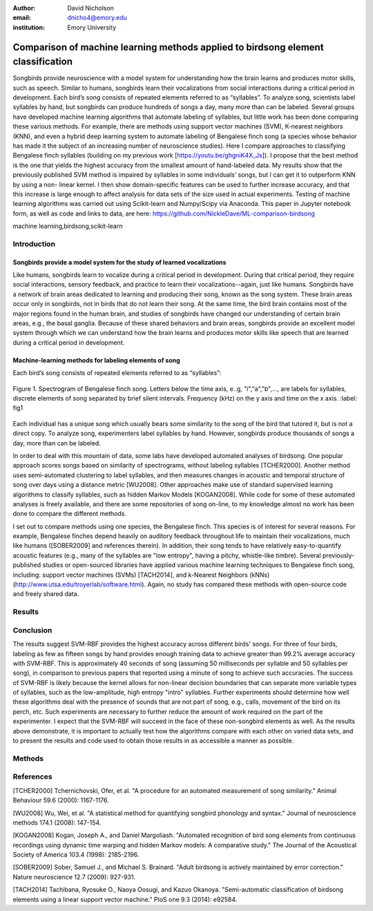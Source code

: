 :author: David Nicholson
:email: dnicho4@emory.edu
:institution: Emory University

---------------------------------------------------------------------------------
Comparison of machine learning methods applied to birdsong element classification
---------------------------------------------------------------------------------

.. class:: abstract

    Songbirds provide neuroscience with a model system for understanding how the brain learns and produces
    motor skills, such as speech. Similar to humans, songbirds learn their vocalizations from social 
    interactions during a critical period in development. Each bird’s song consists of repeated elements 
    referred to as “syllables”. To analyze song, scientists label syllables by hand, but songbirds can 
    produce hundreds of songs a day, many more than can be labeled. Several groups have developed machine 
    learning algorithms that automate labeling of syllables, but little work has been done comparing these 
    various methods. For example, there are methods using support vector machines (SVM), K-nearest 
    neighbors (KNN), and even a hybrid deep learning system to automate labeling of Bengalese finch song (a 
    species whose behavior has made it the subject of an increasing number of neuroscience studies). Here I 
    compare approaches to classifying Bengalese finch syllables (building on my previous work 
    [https://youtu.be/ghgniK4X_Js]). I propose that the best method is the one that yields the highest accuracy
    from the smallest amount of hand-labeled data. My results show that the previously published SVM method is 
    impaired by syllables in some individuals’ songs, but I can get it to outperform KNN by using a non-
    linear kernel. I then show domain-specific features can be used to further increase accuracy, and that 
    this increase is large enough to affect analysis for data sets of the size used in actual experiments. 
    Testing of machine learning algorithms was carried out using Scikit-learn and Numpy/Scipy via Anaconda. 
    This paper in Jupyter notebook form, as well as code and links to data, are here: 
    https://github.com/NickleDave/ML-comparison-birdsong
    

.. class:: keywords

    machine learning,birdsong,scikit-learn

Introduction
------------

Songbirds provide a model system for the study of learned vocalizations
~~~~~~~~~~~~~~~~~~~~~~~~~~~~~~~~~~~~~~~~~~~~~~~~~~~~~~~~~~~~~~~~~~~~~~~

Like humans, songbirds learn to vocalize during a critical period in development. During that critical period, they require social interactions, sensory feedback, and practice to learn their vocalizations--again, just like humans. Songbirds have a network of brain areas dedicated to learning and producing their song, known as the song system. These brain areas occur only in songbirds, not in birds that do not learn their song. At the same time, the bird brain contains most of the major regions found in the human brain, and studies of songbirds have changed our understanding of certain brain areas, e.g., the basal ganglia. Because of these shared behaviors and brain areas, songbirds provide an excellent model system through which we can understand how the brain learns and produces motor skills like speech that are learned during a critical period in development.

Machine-learning methods for labeling elements of song
~~~~~~~~~~~~~~~~~~~~~~~~~~~~~~~~~~~~~~~~~~~~~~~~~~~~~~~~~~~~~~~~~~~~~~~~

Each bird’s song consists of repeated elements referred to as “syllables”:

.. figure:: spectrogram.png
    :align: center
    :figclass: w

    Figure 1. Spectrogram of Bengalese finch song. 
    Letters below the time axis, e..g, "i","a","b",..., are labels for syllables,
    discrete elements of song separated by brief silent intervals.
    Frequency (kHz) on the y axis and time on the x axis. :label: fig1

Each individual has a unique song which usually bears some similarity to the song of the bird that tutored it, but is not a direct copy. To analyze song, experimenters label syllables by hand. However, songbirds produce thousands of songs a day, more than can be labeled.

In order to deal with this mountain of data, some labs have developed automated analyses of birdsong. One popular approach scores songs based on similarity of spectrograms, without labeling syllables [TCHER2000]. Another method uses semi-automated clustering to label syllables, and then measures changes in acoustic and temporal structure of song over days using a distance metric [WU2008]. Other approaches make use of standard supervised learning algorithms to classify syllables, such as hidden Markov Models [KOGAN2008]. While code for some of these automated analyses is freely available, and there are some repositories of song on-line, to my knowledge almost no work has been done to compare the different methods.

I set out to compare methods using one species, the Bengalese finch. This species is of interest for several reasons. For example, Bengalese finches depend heavily on auditory feedback throughout life to maintain their vocalizations, much like humans ([SOBER2009] and references therein). In addition, their song tends to have relatively easy-to-quantify acoustic features (e.g., many of the syllables are "low entropy", having a pitchy, whistle-like timbre). Several previously-published studies or open-sourced libraries have applied various machine learning techniques to Bengalese finch song, including: support vector machines (SVMs) [TACH2014], and k-Nearest Neighbors (kNNs) (http://www.utsa.edu/troyerlab/software.html). Again, no study has compared these methods with open-source code and freely shared data.

Results
----------



Conclusion
----------

The results suggest SVM-RBF provides the highest accuracy across different birds' songs. For three of four birds, labeling as few as fifteen songs by hand provides enough training data to achieve greater than 99.2% average accuracy with SVM-RBF. This is approximately 40 seconds of song (assuming 50 milliseconds per syllable and 50 syllables per song), in comparison to previous papers that reported using a minute of song to achieve such accuracies. The success of SVM-RBF is likely because the kernel allows for non-linear decision boundaries that can separate more variable types of syllables, such as the low-amplitude, high entropy "intro" syllables. Further experiments should determine how well these algorithms deal with the presence of sounds that are not part of song, e.g., calls, movement of the bird on its perch, etc. Such experiments are necessary to further reduce the amount of work required on the part of the experimenter. I expect that the SVM-RBF will succeed in the face of these non-songbird elements as well. As the results above demonstrate, it is important to actually test how the algorithms compare with each other on varied data sets, and to present the results and code used to obtain those results in as accessible a manner as possible.


Methods
----------


References
----------
[TCHER2000] Tchernichovski, Ofer, et al. "A procedure for an automated measurement of song similarity." Animal Behaviour 59.6 (2000): 1167-1176.

[WU2008] Wu, Wei, et al. "A statistical method for quantifying songbird phonology and syntax." Journal of neuroscience methods 174.1 (2008): 147-154.

[KOGAN2008] Kogan, Joseph A., and Daniel Margoliash. "Automated recognition of bird song elements from continuous recordings using dynamic time warping and hidden Markov models: A comparative study." The Journal of the Acoustical Society of America 103.4 (1998): 2185-2196.

[SOBER2009] Sober, Samuel J., and Michael S. Brainard. "Adult birdsong is actively maintained by error correction." Nature neuroscience 12.7 (2009): 927-931.

[TACH2014] Tachibana, Ryosuke O., Naoya Oosugi, and Kazuo Okanoya. "Semi-automatic classification of birdsong elements using a linear support vector machine." PloS one 9.3 (2014): e92584.
